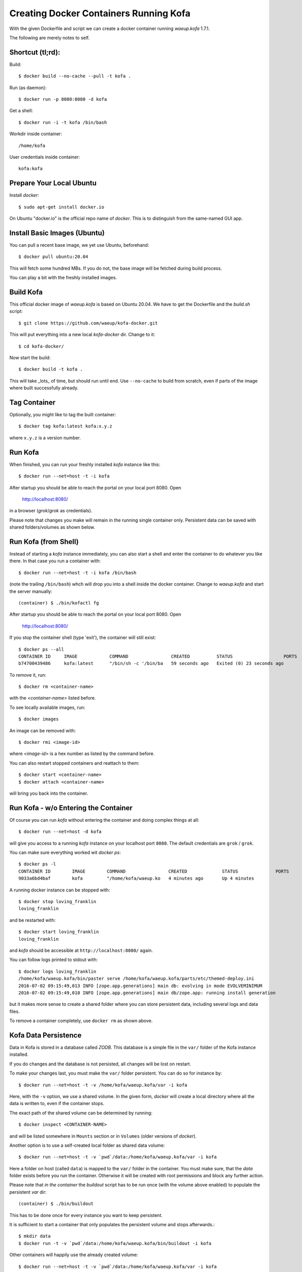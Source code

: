 Creating Docker Containers Running Kofa
=======================================

With the given Dockerfile and script we can create a docker container
running `waeup.kofa` 1.7.1.

The following are merely notes to self.

Shortcut (tl;rd):
-----------------

Build::

  $ docker build --no-cache --pull -t kofa .

Run (as daemon)::

  $ docker run -p 8080:8080 -d kofa

Get a shell::

  $ docker run -i -t kofa /bin/bash

Workdir inside container::

  /home/kofa

User credentials inside container::

  kofa:kofa


Prepare Your Local Ubuntu
-------------------------

Install `docker`::

  $ sudo apt-get install docker.io

On Ubuntu "docker.io" is the official repo name of `docker`. This is
to distinguish from the same-named GUI app.


Install Basic Images (Ubuntu)
-----------------------------

You can pull a recent base image, we yet use Ubuntu, beforehand::

  $ docker pull ubuntu:20.04

This will fetch some hundred MBs. If you do not, the base image will
be fetched during build process.

You can play a bit with the freshly installed images.


Build Kofa
----------

This official docker image of `waeup.kofa` is based on Ubuntu
20.04. We have to get the Dockerfile and the `build.sh` script::

  $ git clone https://github.com/waeup/kofa-docker.git

This will put everything into a new local `kofa-docker` dir. Change to
it::

  $ cd kofa-docker/

Now start the build::

  $ docker build -t kofa .

This will take _lots_ of time, but should run until end.
Use ``--no-cache`` to build from scratch, even if parts of the image
where built successfully already.


Tag Container
-------------

Optionally, you might like to tag the built container::

  $ docker tag kofa:latest kofa:x.y.z

where ``x.y.z`` is a version number.


Run Kofa
--------

When finished, you can run your freshly installed `kofa` instance like
this::

  $ docker run --net=host -t -i kofa

After startup you should be able to reach the portal on your local
port 8080. Open

  http://localhost:8080/

in a browser (`grok`/`grok` as credentials).

Please note that changes you make will remain in the running single
container only. Persistent data can be saved with shared
folders/volumes as shown below.


Run Kofa (from Shell)
---------------------

Instead of starting a `kofa` instance immediately, you can also start
a shell and enter the container to do whatever you like there. In that
case you run a container with::

  $ docker run --net=host -t -i kofa /bin/bash

(note the trailing ``/bin/bash``) whch will drop you into a shell
inside the docker container. Change to `waeup.kofa` and start the
server manually::

  (container) $ ./bin/kofactl fg

After startup you should be able to reach the portal on your local
port 8080. Open

  http://localhost:8080/

If you stop the container shell (type 'exit'), the container will
still exist::

  $ docker ps --all
  CONTAINER ID     IMAGE            COMMAND                CREATED          STATUS                   PORTS            NAMES
  b74700439486     kofa:latest      "/bin/sh -c '/bin/ba   59 seconds ago   Exited (0) 23 seconds ago                 hopeful_ptolemy


To remove it, run::

  $ docker rm <container-name>

with the `<container-name>` listed before.

To see locally available images, run::

  $ docker images

An image can be removed with::

  $ docker rmi <image-id>

where `<image-id>` is a hex number as listed by the command
before.

You can also restart stopped containers and reattach to them::

  $ docker start <container-name>
  $ docker attach <container-name>

will bring you back into the container.


Run Kofa - w/o Entering the Container
-------------------------------------

Of course you can run `kofa` without entering the container and doing
complex things at all::

  $ docker run --net=host -d kofa

will give you access to a running `kofa` instance on your localhost
port ``8080``. The default credentials are ``grok`` / ``grok``.

You can make sure everything worked wit `docker ps`::

  $ docker ps -l
  CONTAINER ID        IMAGE        COMMAND                CREATED             STATUS              PORTS               NAMES
  9033a6bd4baf        kofa         "/home/kofa/waeup.ko   4 minutes ago       Up 4 minutes                            loving_franklin

A running docker instance can be stopped with::

  $ docker stop loving_franklin
  loving_franklin

and be restarted with::

  $ docker start loving_franklin
  loving_franklin

and `kofa` should be accessible at ``http://localhost:8080/`` again.

You can follow logs printed to stdout with::

  $ docker logs loving_franklin
  /home/kofa/waeup.kofa/bin/paster serve /home/kofa/waeup.kofa/parts/etc/themed-deploy.ini
  2016-07-02 09:15:49,013 INFO [zope.app.generations] main db: evolving in mode EVOLVEMINIMUM
  2016-07-02 09:15:49,018 INFO [zope.app.generations] main db/zope.app: running install generation

but it makes more sense to create a shared folder where you can store
persistent data, including several logs and data files.

To remove a container completely, use ``docker rm`` as shown above.


Kofa Data Persistence
---------------------

Data in Kofa is stored in a database called `ZODB`. This database is a
simple file in the ``var/`` folder of the Kofa instance installed.

If you do changes and the database is not persisted, all changes will
be lost on restart.

To make your changes last, you must make the ``var/`` folder
persistent. You can do so for instance by::

  $ docker run --net=host -t -v /home/kofa/waeup.kofa/var -i kofa

Here, with the ``-v`` option, we use a shared volume. In the given form,
`docker` will create a local directory where all the data is written to, even
if the container stops.

The exact path of the shared volume can be determined by running::

  $ docker inspect <CONTAINER-NAME>

and will be listed somewhere in ``Mounts`` section or in ``Volumes`` (older
versions of `docker`).

Another option is to use a self-created local folder as shared data volume::

  $ docker run --net=host -t -v `pwd`/data:/home/kofa/waeup.kofa/var -i kofa

Here a folder on host (called ``data``) is mapped to the ``var/`` folder in the
container. You must make sure, that the `data` folder exists before you run the
container. Otherwise it will be created with root permissions and block any
further action.

Please note that *in the container* the `buildout` script has to be run once
(with the volume above enabled) to populate the persistent `var` dir::

  (container) $ ./bin/buildout

This has to be done once for every instance you want to keep persistent.

It is sufficient to start a container that only populates the persistent volume
and stops afterwards.::

  $ mkdir data
  $ docker run -t -v `pwd`/data:/home/kofa/waeup.kofa/bin/buildout -i kofa

Other containers will happily use the already created volume::

  $ docker run --net=host -t -v `pwd`/data:/home/kofa/waeup.kofa/var -i kofa


Building on Other Base Images
-----------------------------

By default we support Ubuntu 20.04 as base. Apart from that we provide
limited support for other images::

  xenial/    # Ubuntu 16.04
  bionic/    # Ubuntu 18.04

You can build/tag/run respective images like this::

  $ docker build -t kofa:xenial xenial/
  $ docker tag kofa:latest kofa:xenial-x.y.z
  $ docker run --net=host -t -i kofa:xenial

Other commands for handling non-default images apply as shown above.
